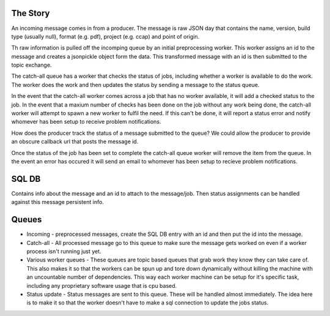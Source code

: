 
The Story
---------

An incoming message comes in from a producer. The message is raw JSON
day that contains the name, version, build type (usually
null), format (e.g. pdf), project (e.g. ccap) and point of origin.

Th raw information is pulled off the incomping queue by an initial
preprocessing worker. This worker assigns an id to the message
and creates a jsonpickle object form the data. This transformed
message with an id is then submitted to the topic exchange.

The catch-all queue has a worker that checks the status of jobs, including
whether a worker is available to do the work. The worker does the work
and then updates the status by sending a message to the status queue.

In the event that the catch-all worker comes across a job that has no
worker available, it will add a checked status to the job. In the
event that a maxium number of checks has been done on the job  without
any work being done, the catch-all worker will attempt to spawn a new
worker to fulfil the need. If this can't be done, it will report a
status error and notify whomever has been setup to receive problem
notifications.

How does the producer track the status of a message submitted to the
queue? We could allow the producer to provide an obscure callback url
that posts the message id. 

Once the status of the job has been set to complete the catch-all
queue worker will remove the item from the queue. In the event an
error has occured it will send an email to whomever has been setup to
recieve problem notifications.

SQL DB
------

Contains info about the message and an id to attach to the
message/job. Then status assignments can be handled against this
message persistent info. 

Queues
------

- Incoming - preprocessed messages, create the SQL DB entry with an id
  and then put the id into the message.
- Catch-all - All processed message go to this queue to make sure the
  message gets worked on even if a worker process isn't running just
  yet.
- Various worker queues - These queues are topic based queues that
  grab work they know they can take care of. This also makes it so
  that the workers can be spun up and tore down dynamically without
  killing the machine with an uncountable number of dependencies. This
  way each worker machine can be setup for it's specific task,
  including any proprietary software usage that is cpu based.
- Status update - Status messages are sent to this queue. These will
  be handled almost immediately. The idea here is to make it so that
  the worker doesn't have to make a sql connection to update the jobs
  status.

